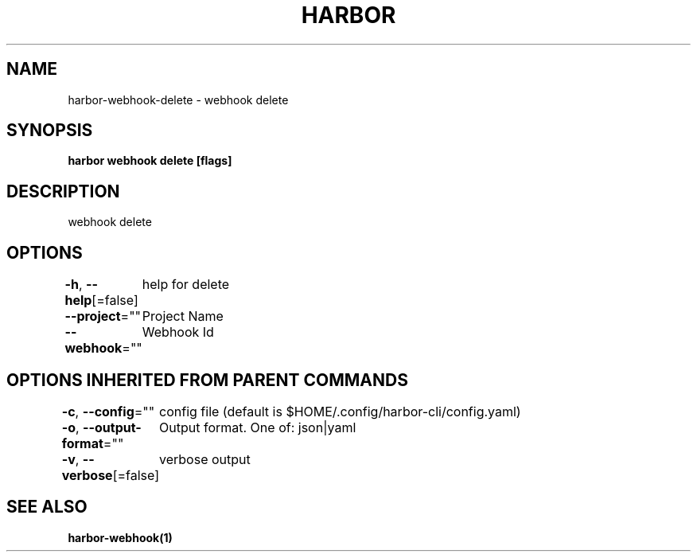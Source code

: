 .nh
.TH "HARBOR" "1"  "Habor Community" "Harbor User Mannuals"

.SH NAME
harbor-webhook-delete - webhook delete


.SH SYNOPSIS
\fBharbor webhook delete [flags]\fP


.SH DESCRIPTION
webhook delete


.SH OPTIONS
\fB-h\fP, \fB--help\fP[=false]
	help for delete

.PP
\fB--project\fP=""
	Project Name

.PP
\fB--webhook\fP=""
	Webhook Id


.SH OPTIONS INHERITED FROM PARENT COMMANDS
\fB-c\fP, \fB--config\fP=""
	config file (default is $HOME/.config/harbor-cli/config.yaml)

.PP
\fB-o\fP, \fB--output-format\fP=""
	Output format. One of: json|yaml

.PP
\fB-v\fP, \fB--verbose\fP[=false]
	verbose output


.SH SEE ALSO
\fBharbor-webhook(1)\fP